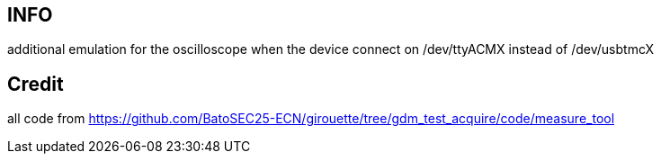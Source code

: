 == INFO
additional emulation for the oscilloscope
when the device connect on /dev/ttyACMX instead of /dev/usbtmcX

== Credit
all code from https://github.com/BatoSEC25-ECN/girouette/tree/gdm_test_acquire/code/measure_tool
